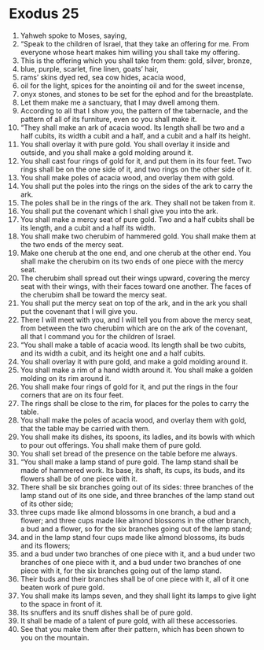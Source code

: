 ﻿
* Exodus 25
1. Yahweh spoke to Moses, saying, 
2. “Speak to the children of Israel, that they take an offering for me. From everyone whose heart makes him willing you shall take my offering. 
3. This is the offering which you shall take from them: gold, silver, bronze, 
4. blue, purple, scarlet, fine linen, goats’ hair, 
5. rams’ skins dyed red, sea cow hides, acacia wood, 
6. oil for the light, spices for the anointing oil and for the sweet incense, 
7. onyx stones, and stones to be set for the ephod and for the breastplate. 
8. Let them make me a sanctuary, that I may dwell among them. 
9. According to all that I show you, the pattern of the tabernacle, and the pattern of all of its furniture, even so you shall make it. 
10. “They shall make an ark of acacia wood. Its length shall be two and a half cubits, its width a cubit and a half, and a cubit and a half its height. 
11. You shall overlay it with pure gold. You shall overlay it inside and outside, and you shall make a gold molding around it. 
12. You shall cast four rings of gold for it, and put them in its four feet. Two rings shall be on the one side of it, and two rings on the other side of it. 
13. You shall make poles of acacia wood, and overlay them with gold. 
14. You shall put the poles into the rings on the sides of the ark to carry the ark. 
15. The poles shall be in the rings of the ark. They shall not be taken from it. 
16. You shall put the covenant which I shall give you into the ark. 
17. You shall make a mercy seat of pure gold. Two and a half cubits shall be its length, and a cubit and a half its width. 
18. You shall make two cherubim of hammered gold. You shall make them at the two ends of the mercy seat. 
19. Make one cherub at the one end, and one cherub at the other end. You shall make the cherubim on its two ends of one piece with the mercy seat. 
20. The cherubim shall spread out their wings upward, covering the mercy seat with their wings, with their faces toward one another. The faces of the cherubim shall be toward the mercy seat. 
21. You shall put the mercy seat on top of the ark, and in the ark you shall put the covenant that I will give you. 
22. There I will meet with you, and I will tell you from above the mercy seat, from between the two cherubim which are on the ark of the covenant, all that I command you for the children of Israel. 
23. “You shall make a table of acacia wood. Its length shall be two cubits, and its width a cubit, and its height one and a half cubits. 
24. You shall overlay it with pure gold, and make a gold molding around it. 
25. You shall make a rim of a hand width around it. You shall make a golden molding on its rim around it. 
26. You shall make four rings of gold for it, and put the rings in the four corners that are on its four feet. 
27. The rings shall be close to the rim, for places for the poles to carry the table. 
28. You shall make the poles of acacia wood, and overlay them with gold, that the table may be carried with them. 
29. You shall make its dishes, its spoons, its ladles, and its bowls with which to pour out offerings. You shall make them of pure gold. 
30. You shall set bread of the presence on the table before me always. 
31. “You shall make a lamp stand of pure gold. The lamp stand shall be made of hammered work. Its base, its shaft, its cups, its buds, and its flowers shall be of one piece with it. 
32. There shall be six branches going out of its sides: three branches of the lamp stand out of its one side, and three branches of the lamp stand out of its other side; 
33. three cups made like almond blossoms in one branch, a bud and a flower; and three cups made like almond blossoms in the other branch, a bud and a flower, so for the six branches going out of the lamp stand; 
34. and in the lamp stand four cups made like almond blossoms, its buds and its flowers; 
35. and a bud under two branches of one piece with it, and a bud under two branches of one piece with it, and a bud under two branches of one piece with it, for the six branches going out of the lamp stand. 
36. Their buds and their branches shall be of one piece with it, all of it one beaten work of pure gold. 
37. You shall make its lamps seven, and they shall light its lamps to give light to the space in front of it. 
38. Its snuffers and its snuff dishes shall be of pure gold. 
39. It shall be made of a talent of pure gold, with all these accessories. 
40. See that you make them after their pattern, which has been shown to you on the mountain. 
